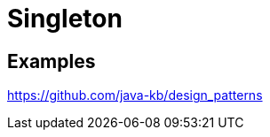 = Singleton
:figures: 11-development/00-software-development/design-patterns/creational/singleton

== Examples

https://github.com/java-kb/design_patterns
